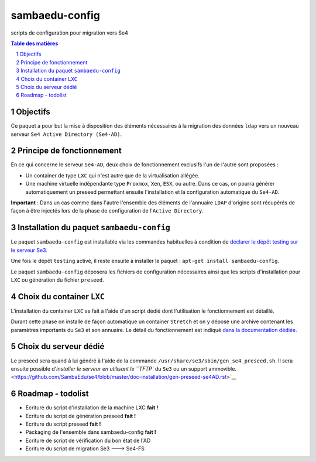 ===============
sambaedu-config
===============

scripts de configuration pour migration vers Se4

.. sectnum::
.. contents:: Table des matières

Objectifs
=========

Ce paquet a pour but la mise à disposition des éléments nécessaires à la migration des données ``ldap`` vers un nouveau serveur ``Se4 Active Directory (Se4-AD)``.


Principe de fonctionnement
==========================

En ce qui concerne le serveur ``Se4-AD``, deux choix de fonctionnement exclusifs l'un de l'autre sont proposées :

* Un container de type ``LXC`` qui n'est autre que de la virtualisation allégée.  
* Une machine virtuelle indépendante type ``Proxmox``, ``Xen``, ``ESX``, ou autre. Dans ce cas, on pourra générer automatiquement un preseed permettant ensuite l'installation et la configuration automatique du ``Se4-AD``.

**Important** : Dans un cas comme dans l'autre l'ensemble des éléments de l'annuaire ``LDAP`` d'origine sont récupérés de façon à être injectés lors de la phase de configuration de l'``Active Directory``. 


Installation du paquet ``sambaedu-config``
==========================================

Le paquet ``sambaedu-config`` est installable via les commandes habituelles à condition de `déclarer le dépôt testing sur le serveur Se3. <https://github.com/SambaEdu/se3-docs/blob/master/dev-clients-linux/upgrade-via-se3testing.md>`__

Une fois le dépôt ``testing`` activé, il reste ensuite à installer le paquet : ``apt-get install sambaedu-config``.

Le paquet ``sambaedu-config`` déposera les fichiers de configuration nécessaires ainsi que les scripts d'installation pour ``LXC`` ou génération du fichier ``preseed``.


Choix du container ``LXC``
==========================

L'installation du container ``LXC`` se fait à l'aide d'un script dédié dont l'utilisation le fonctionnement est détaillé.

Durant cette phase on installe de façon automatique un container ``Stretch`` et on y dépose une archive contenant les paramètres importants du ``Se3`` et son  annuaire. Le détail du fonctionnement est indiqué `dans la documentation dédiée. <https://github.com/SambaEdu/se4/blob/master/doc-installation/install-lxc-se4AD.rst>`__


Choix du serveur dédié
======================

Le preseed sera quand à lui généré à l'aide de la commande ``/usr/share/se3/sbin/gen_se4_preseed.sh``. Il sera ensuite possible d'`installer le serveur en utilisant le ``TFTP`` du ``Se3`` ou un support ammovible.  <https://github.com/SambaEdu/se4/blob/master/doc-installation/gen-preseed-se4AD.rst>`__


Roadmap - todolist
==================

* Ecriture du script d'installation de la machine LXC **fait !**
* Ecriture du script de génération preseed **fait !**
* Ecriture du script preseed **fait !**
* Packaging de l'ensemble dans sambaedu-config **fait !**
* Ecriture de script de vérification du bon état de l'AD 
* Ecriture du script de migration Se3 ---> Se4-FS
